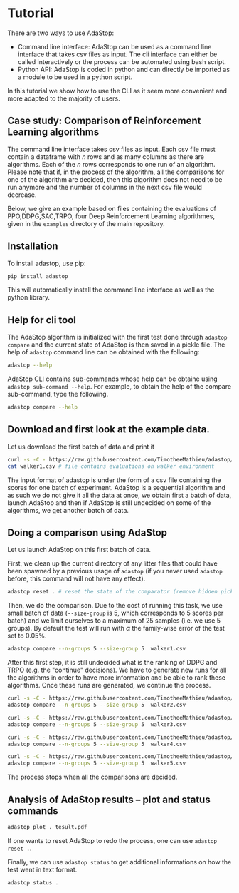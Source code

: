 #+OPTIONS: toc:nil   
* Tutorial

There are two ways to use AdaStop:

- Command line interface: AdaStop can be used as a command line interface that takes csv files as input. The cli interface can either be called interactively or the process can be automated using bash script.
- Python API: AdaStop is coded in python and can directly be imported as a module to be used in a python script.

In this tutorial we show how to use the CLI as it seem more convenient and more adapted to the majority of users.

** Case study: Comparison of Reinforcement Learning algorithms

The command line interface takes csv files as input. Each csv file must contain a dataframe with $n$ rows and as many columns as there are algorithms. Each of the $n$ rows corresponds to one run of an algorithm.
Please note that if, in the process of the algorithm, all the comparisons for one of the algorithm are decided, then this algorithm does not need to be run anymore and the number of columns in the next csv file would decrease.

Below, we give an example based on files containing the evaluations of PPO,DDPG,SAC,TRPO, four Deep Reinforcement Learning algorithmes, given in the =examples= directory of the main repository.




** Installation

To install adastop, use pip:

#+begin_src bash :session *shell* :results verbatim :exports both
pip install adastop
#+end_src

This will automatically install the command line interface as well as the python library.



** Help for cli tool 

The AdaStop algorithm is initialized with the first test done through =adastop compare= and the current state of AdaStop is then saved in a pickle file. The help of =adastop= command line can be obtained with the following:


#+begin_src bash :session *shell* :results verbatim :exports both
adastop --help
#+end_src

AdaStop CLI contains sub-commands whose help can be obtaine using =adastop sub-command --help=. For example, to obtain the help of the compare sub-command, type the following.

#+begin_src bash :session *shell* :results verbatim :exports both
adastop compare --help
#+end_src

** Download and first look at the example data.
Let us download the first batch of data and print it

#+begin_src bash :session *shell* :results verbatim :exports both
curl -s -C - https://raw.githubusercontent.com/TimotheeMathieu/adastop/main/examples/walker1.csv > walker1.csv 
cat walker1.csv # file contains evaluations on walker environment
#+end_src



The input format of adastop is under the form of a csv file containing the scores for one batch of experiment. AdaStop is a sequential algorithm and as such we do not give it all the data at once, we obtain first a batch of data, launch AdaStop and then if AdaStop is still undecided on some of the algorithms, we get another batch of data. 


** Doing a comparison using AdaStop

Let us launch AdaStop on this first batch of data. 

First, we clean up the current directory of any litter files that could have been spawned by a previous usage of =adastop= (if you never used =adastop= before, this command will not have any effect).

#+begin_src bash :session *shell* :results verbatim :exports both 
adastop reset . # reset the state of the comparator (remove hidden pickle file)
#+end_src


Then, we do the comparison. Due to the cost of running this task, we use small batch of data (=--size-group= is 5, which corresponds to 5 scores per batch) and we limit ourselves to a maximum of $25$ samples (i.e. we use 5 groups). By default the test will run with $\alpha$ the family-wise error of the test set to $0.05\%$.

#+begin_src bash :session *shell* :results verbatim :exports both
adastop compare --n-groups 5 --size-group 5  walker1.csv 
#+end_src

After this first step, it is still undecided what is the ranking of DDPG and TRPO  (e.g. the "continue" decisions). We have to generate new runs for all the algorithms in order to have more information and be able to rank these algorithms. Once these runs are generated, we continue the process.

#+begin_src bash :session *shell* :results verbatim  :exports both
curl -s -C - https://raw.githubusercontent.com/TimotheeMathieu/adastop/main/examples/walker2.csv > walker2.csv
adastop compare --n-groups 5 --size-group 5  walker2.csv
#+end_src

#+begin_src bash :session *shell* :results verbatim :exports both
curl -s -C - https://raw.githubusercontent.com/TimotheeMathieu/adastop/main/examples/walker3.csv > walker3.csv
adastop compare --n-groups 5 --size-group 5  walker3.csv
#+end_src


#+begin_src bash :session *shell* :results verbatim :exports both
curl -s -C - https://raw.githubusercontent.com/TimotheeMathieu/adastop/main/examples/walker4.csv > walker4.csv
adastop compare --n-groups 5 --size-group 5  walker4.csv
#+end_src

#+begin_src bash :session *shell* :results raw :exports both
curl -s -C - https://raw.githubusercontent.com/TimotheeMathieu/adastop/main/examples/walker5.csv > walker5.csv
adastop compare --n-groups 5 --size-group 5  walker5.csv
#+end_src

The process stops when all the comparisons are decided.

** Analysis of AdaStop results -- plot and status commands

#+begin_src bash :session *shell* :results verbatim :exports both
adastop plot . tesult.pdf
#+end_src

[[../examples/plot_result.png]]

If one wants to reset AdaStop to redo the process, one can use =adastop reset .=. 

Finally, we can use =adastop status= to get additional informations on how the test went in text format.

#+begin_src bash :session *shell* :results verbatim :exports both
adastop status .
#+end_src
